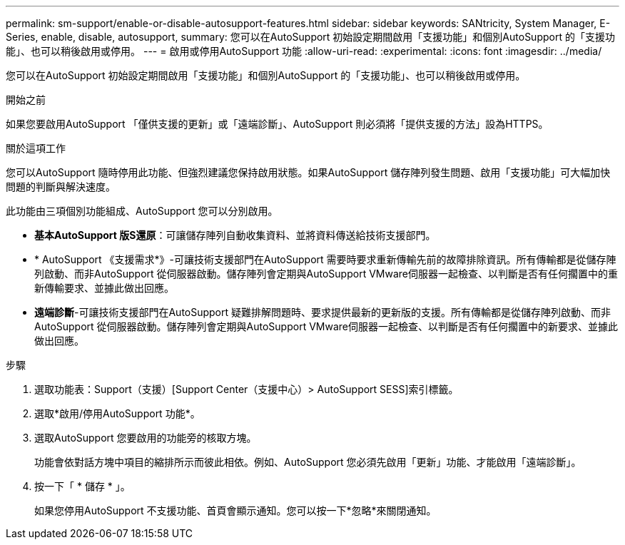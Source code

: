 ---
permalink: sm-support/enable-or-disable-autosupport-features.html 
sidebar: sidebar 
keywords: SANtricity, System Manager, E-Series, enable, disable, autosupport, 
summary: 您可以在AutoSupport 初始設定期間啟用「支援功能」和個別AutoSupport 的「支援功能」、也可以稍後啟用或停用。 
---
= 啟用或停用AutoSupport 功能
:allow-uri-read: 
:experimental: 
:icons: font
:imagesdir: ../media/


[role="lead"]
您可以在AutoSupport 初始設定期間啟用「支援功能」和個別AutoSupport 的「支援功能」、也可以稍後啟用或停用。

.開始之前
如果您要啟用AutoSupport 「僅供支援的更新」或「遠端診斷」、AutoSupport 則必須將「提供支援的方法」設為HTTPS。

.關於這項工作
您可以AutoSupport 隨時停用此功能、但強烈建議您保持啟用狀態。如果AutoSupport 儲存陣列發生問題、啟用「支援功能」可大幅加快問題的判斷與解決速度。

此功能由三項個別功能組成、AutoSupport 您可以分別啟用。

* *基本AutoSupport 版S還原*：可讓儲存陣列自動收集資料、並將資料傳送給技術支援部門。
* * AutoSupport 《支援需求*》-可讓技術支援部門在AutoSupport 需要時要求重新傳輸先前的故障排除資訊。所有傳輸都是從儲存陣列啟動、而非AutoSupport 從伺服器啟動。儲存陣列會定期與AutoSupport VMware伺服器一起檢查、以判斷是否有任何擱置中的重新傳輸要求、並據此做出回應。
* *遠端診斷*-可讓技術支援部門在AutoSupport 疑難排解問題時、要求提供最新的更新版的支援。所有傳輸都是從儲存陣列啟動、而非AutoSupport 從伺服器啟動。儲存陣列會定期與AutoSupport VMware伺服器一起檢查、以判斷是否有任何擱置中的新要求、並據此做出回應。


.步驟
. 選取功能表：Support（支援）[Support Center（支援中心）> AutoSupport SESS]索引標籤。
. 選取*啟用/停用AutoSupport 功能*。
. 選取AutoSupport 您要啟用的功能旁的核取方塊。
+
功能會依對話方塊中項目的縮排所示而彼此相依。例如、AutoSupport 您必須先啟用「更新」功能、才能啟用「遠端診斷」。

. 按一下「 * 儲存 * 」。
+
如果您停用AutoSupport 不支援功能、首頁會顯示通知。您可以按一下*忽略*來關閉通知。


